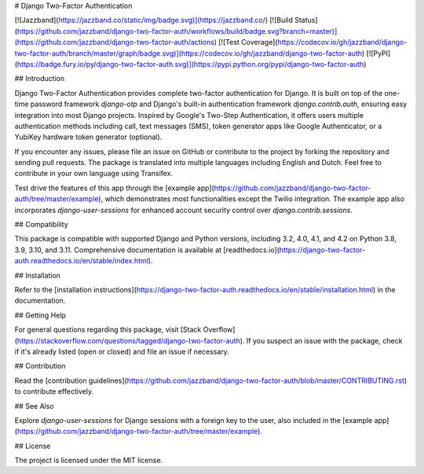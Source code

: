 # Django Two-Factor Authentication

[![Jazzband](https://jazzband.co/static/img/badge.svg)](https://jazzband.co/)
[![Build Status](https://github.com/jazzband/django-two-factor-auth/workflows/build/badge.svg?branch=master)](https://github.com/jazzband/django-two-factor-auth/actions)
[![Test Coverage](https://codecov.io/gh/jazzband/django-two-factor-auth/branch/master/graph/badge.svg)](https://codecov.io/gh/jazzband/django-two-factor-auth)
[![PyPI](https://badge.fury.io/py/django-two-factor-auth.svg)](https://pypi.python.org/pypi/django-two-factor-auth)

## Introduction

Django Two-Factor Authentication provides complete two-factor authentication for Django. It is built on top of the one-time password framework `django-otp` and Django's built-in authentication framework `django.contrib.auth`, ensuring easy integration into most Django projects. Inspired by Google's Two-Step Authentication, it offers users multiple authentication methods including call, text messages (SMS), token generator apps like Google Authenticator, or a YubiKey hardware token generator (optional).

If you encounter any issues, please file an issue on GitHub or contribute to the project by forking the repository and sending pull requests. The package is translated into multiple languages including English and Dutch. Feel free to contribute in your own language using Transifex.

Test drive the features of this app through the [example app](https://github.com/jazzband/django-two-factor-auth/tree/master/example), which demonstrates most functionalities except the Twilio integration. The example app also incorporates `django-user-sessions` for enhanced account security control over `django.contrib.sessions`.

## Compatibility

This package is compatible with supported Django and Python versions, including 3.2, 4.0, 4.1, and 4.2 on Python 3.8, 3.9, 3.10, and 3.11. Comprehensive documentation is available at [readthedocs.io](https://django-two-factor-auth.readthedocs.io/en/stable/index.html).

## Installation

Refer to the [installation instructions](https://django-two-factor-auth.readthedocs.io/en/stable/installation.html) in the documentation.

## Getting Help

For general questions regarding this package, visit [Stack Overflow](https://stackoverflow.com/questions/tagged/django-two-factor-auth). If you suspect an issue with the package, check if it's already listed (open or closed) and file an issue if necessary.

## Contribution

Read the [contribution guidelines](https://github.com/jazzband/django-two-factor-auth/blob/master/CONTRIBUTING.rst) to contribute effectively.

## See Also

Explore `django-user-sessions` for Django sessions with a foreign key to the user, also included in the [example app](https://github.com/jazzband/django-two-factor-auth/tree/master/example).

## License

The project is licensed under the MIT license.
